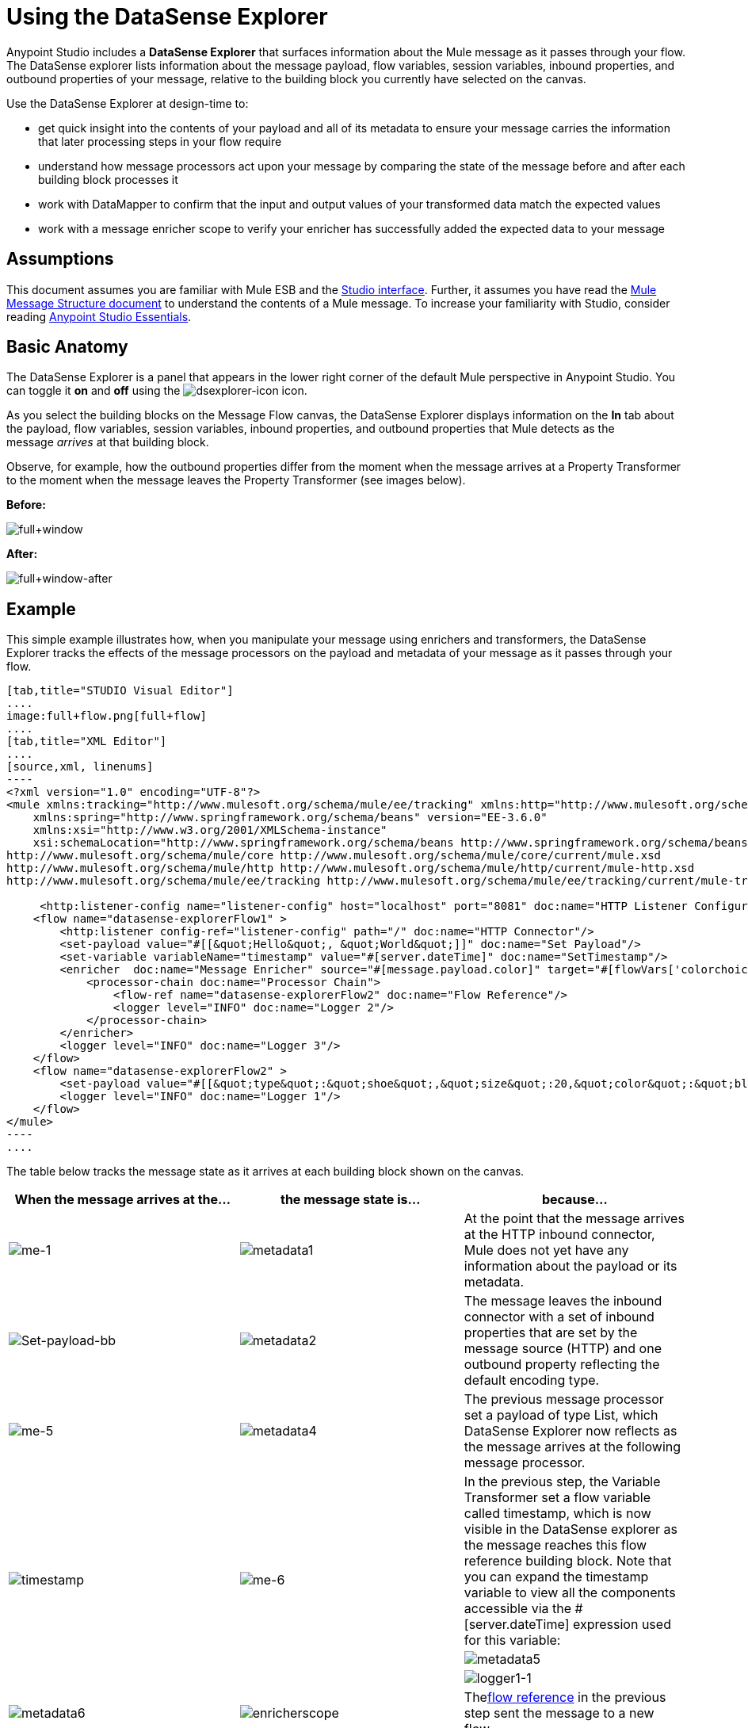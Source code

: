 = Using the DataSense Explorer
:keywords: anypoint studio, studio, mule esb, datasense, metadata, meta data


Anypoint Studio includes a *DataSense Explorer* that surfaces information about the Mule message as it passes through your flow. The DataSense explorer lists information about the message payload, flow variables, session variables, inbound properties, and outbound properties of your message, relative to the building block you currently have selected on the canvas. 

Use the DataSense Explorer at design-time to:

* get quick insight into the contents of your payload and all of its metadata to ensure your message carries the information that later processing steps in your flow require
* understand how message processors act upon your message by comparing the state of the message before and after each building block processes it 
* work with DataMapper to confirm that the input and output values of your transformed data match the expected values
* work with a message enricher scope to verify your enricher has successfully added the expected data to your message

== Assumptions

This document assumes you are familiar with Mule ESB and the link:/anypoint-studio/v/6/index[Studio interface]. Further, it assumes you have read the link:/mule-user-guide/v/3.6/mule-message-structure[Mule Message Structure document] to understand the contents of a Mule message. To increase your familiarity with Studio, consider reading link:/anypoint-studio/v/6/index[Anypoint Studio Essentials]. 

== Basic Anatomy

The DataSense Explorer is a panel that appears in the lower right corner of the default Mule perspective in Anypoint Studio. You can toggle it *on* and *off* using the image:dsexplorer-icon.png[dsexplorer-icon] icon.

As you select the building blocks on the Message Flow canvas, the DataSense Explorer displays information on the *In* tab about the payload, flow variables, session variables, inbound properties, and outbound properties that Mule detects as the message _arrives_ at that building block. 

Observe, for example, how the outbound properties differ from the moment when the message arrives at a Property Transformer to the moment when the message leaves the Property Transformer (see images below).

*Before:*

image:full+window.png[full+window]

*After:*

image:full+window-after.png[full+window-after]

== Example

This simple example illustrates how, when you manipulate your message using enrichers and transformers, the DataSense Explorer tracks the effects of the message processors on the payload and metadata of your message as it passes through your flow.

[tabs]
------
[tab,title="STUDIO Visual Editor"]
....
image:full+flow.png[full+flow]
....
[tab,title="XML Editor"]
....
[source,xml, linenums]
----
<?xml version="1.0" encoding="UTF-8"?>
<mule xmlns:tracking="http://www.mulesoft.org/schema/mule/ee/tracking" xmlns:http="http://www.mulesoft.org/schema/mule/http" xmlns="http://www.mulesoft.org/schema/mule/core" xmlns:doc="http://www.mulesoft.org/schema/mule/documentation"
    xmlns:spring="http://www.springframework.org/schema/beans" version="EE-3.6.0"
    xmlns:xsi="http://www.w3.org/2001/XMLSchema-instance"
    xsi:schemaLocation="http://www.springframework.org/schema/beans http://www.springframework.org/schema/beans/spring-beans-current.xsd
http://www.mulesoft.org/schema/mule/core http://www.mulesoft.org/schema/mule/core/current/mule.xsd
http://www.mulesoft.org/schema/mule/http http://www.mulesoft.org/schema/mule/http/current/mule-http.xsd
http://www.mulesoft.org/schema/mule/ee/tracking http://www.mulesoft.org/schema/mule/ee/tracking/current/mule-tracking-ee.xsd">
  
     <http:listener-config name="listener-config" host="localhost" port="8081" doc:name="HTTP Listener Configuration"/>
    <flow name="datasense-explorerFlow1" >
        <http:listener config-ref="listener-config" path="/" doc:name="HTTP Connector"/>
        <set-payload value="#[[&quot;Hello&quot;, &quot;World&quot;]]" doc:name="Set Payload"/>
        <set-variable variableName="timestamp" value="#[server.dateTime]" doc:name="SetTimestamp"/>
        <enricher  doc:name="Message Enricher" source="#[message.payload.color]" target="#[flowVars['colorchoice']]">
            <processor-chain doc:name="Processor Chain">
                <flow-ref name="datasense-explorerFlow2" doc:name="Flow Reference"/>
                <logger level="INFO" doc:name="Logger 2"/>
            </processor-chain>
        </enricher>
        <logger level="INFO" doc:name="Logger 3"/>
    </flow>
    <flow name="datasense-explorerFlow2" >
        <set-payload value="#[[&quot;type&quot;:&quot;shoe&quot;,&quot;size&quot;:20,&quot;color&quot;:&quot;blue&quot;]]" doc:name="Set New Payload"/>
        <logger level="INFO" doc:name="Logger 1"/>
    </flow>
</mule>
----
....
------
The table below tracks the message state as it arrives at each building block shown on the canvas.

[%header,cols="34,33,33"]
|===
|When the message arrives at the... |the message state is... |because...
|image:me-1.png[me-1] |image:metadata1.png[metadata1] |At the point that the message arrives at the HTTP inbound connector, Mule does not yet have any information about the payload or its metadata.
|image:Set-payload-bb.png[Set-payload-bb] |image:metadata2.png[metadata2] |The message leaves the inbound connector with a set of inbound properties that are set by the message source (HTTP) and one outbound property reflecting the default encoding type.
|image:me-5.png[me-5] |image:metadata4.png[metadata4] a|The previous message processor set a payload of type List, which DataSense Explorer now reflects as the message arrives at the following message processor.
.3+|image:timestamp.png[timestamp]
.3+|image:me-6.png[me-6] |In the previous step, the Variable Transformer set a flow variable called timestamp, which is now visible in the DataSense explorer as the message reaches this flow reference building block. Note that you can expand the timestamp variable to view all the components accessible via the #[server.dateTime] expression used for this variable:
|image:metadata5.png[metadata5]
|image:logger1-1.png[logger1-1] |image:metadata6.png[metadata6]
|image:enricherscope.png[enricherscope]
|Thelink:/mule-user-guide/v/3.6/flow-reference-component-reference[flow reference] in the previous step sent the message to a new flow.
|image:metadata8.png[metadata8] |image:enricher-configuration.png[enricher-configuration]
|The Set Payload transformer in the previous step set the payload as a map with three elements. DataSense Explorer shows the map keys and types.
|image:metadata8.png[metadata8] |image:enricher-configuration.png[enricher-configuration]
|	When processing is finished in the flow referenced by the flow reference element, the message returns to the original flow with its newly set payload.
|image:logger3.png[logger3] |image:metadata9.png[metadata9]
|The Enricher acts on the message after processing within its scope is completed. Click on the Message Enricher header bar to view the message as it is about to be enriched. Note that the Payload is once again a List, because the Enricher inputs and outputs the payload from the message processor before its scope, not from the contents of its scope. However, the configuration of the enricher acts upon the contents of its scope. In this case, the enricher extracts the key "color" from the map and sets it as a flow variable, "colorchoice":
The results are visible in the DataSense Explorer in the next building block.
|image:logger3.png[logger3] |image:metadata9.png[metadata9] |Observe that the flow variable colorchoice, added by the Enricher, now appears in the DataSense Explorer.

|===

== Tips

* The DataSense Explorer displays only the payload and metadata information that Anypoint Studio can determine at design-time. Thus, for example, imagine you set a session variable on the message in one flow. That session variable is not visible in the DataSense Explorer in another flow within the same application because at design-time, Studio cannot determine the message origin of a flow or subflow and thus cannot predict whether the session variable would propagate to that flow. To observe the details of how your session variables move through your message, use the Visual Debugger to inspect your message in a controlled test run of your application.
* Hover over the items listed in the DataSense Explorer for more information. For properties or variables that you set explicitly in your flow with transformers and enrichers, the hovertext indicates the name of the building block earlier in the flow that was responsible for adding that metadata. +

image:property+was+defined+in.png[property+was+defined+in]

== See Also

* link:/mule-user-guide/v/3.6/mule-message-structure[Mule message]
* link:/anypoint-studio/v/5/studio-visual-debugger[Debug mode]
* link:/mule-user-guide/v/3.6/mule-expression-language-mel[Mule Expression Language]
